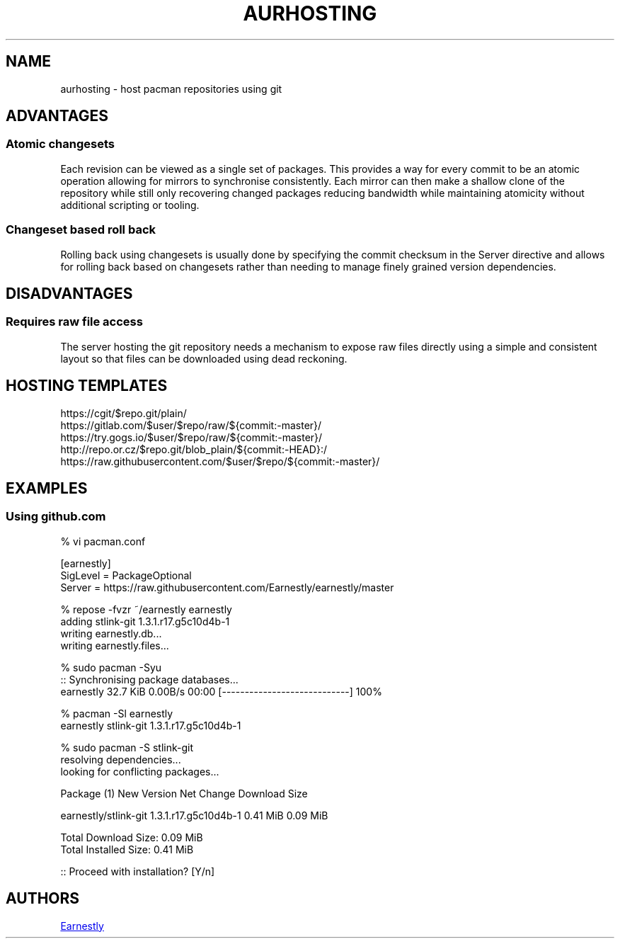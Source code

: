 .TH AURHOSTING 7 2018-02-05 AURUTILS
.SH NAME
aurhosting \- host pacman repositories using git
.
.SH ADVANTAGES
.SS Atomic changesets
.
Each revision can be viewed as a single set of packages. This provides
a way for every commit to be an atomic operation allowing for mirrors
to synchronise consistently. Each mirror can then make a shallow
clone of the repository while still only recovering changed packages
reducing bandwidth while maintaining atomicity without additional
scripting or tooling.
.
.SS Changeset based roll back
.
Rolling back using changesets is usually done by specifying the commit
checksum in the Server directive and allows for rolling back based on
changesets rather than needing to manage finely grained version
dependencies.
.
.SH DISADVANTAGES
.SS Requires raw file access
.
The server hosting the git repository needs a mechanism to expose raw
files directly using a simple and consistent layout so that files can
be downloaded using dead reckoning.
.
.SH HOSTING TEMPLATES
.
.EX
https://cgit/$repo.git/plain/
https://gitlab.com/$user/$repo/raw/${commit:\-master}/
https://try.gogs.io/$user/$repo/raw/${commit:\-master}/
http://repo.or.cz/$repo.git/blob_plain/${commit:\-HEAD}:/
https://raw.githubusercontent.com/$user/$repo/${commit:\-master}/
.EE
.
.SH EXAMPLES
.SS Using github.com
.EX
    % vi pacman.conf

    [earnestly]
    SigLevel = PackageOptional
    Server = https://raw.githubusercontent.com/Earnestly/earnestly/master

    % repose \-fvzr ~/earnestly earnestly
    adding stlink\-git 1.3.1.r17.g5c10d4b\-1
    writing earnestly.db...
    writing earnestly.files...

    % sudo pacman \-Syu
    :: Synchronising package databases...
    earnestly        32.7 KiB  0.00B/s 00:00 [\-\-\-\-\-\-\-\-\-\-\-\-\-\-\-\-\-\-\-\-\-\-\-\-\-\-\-\-] 100%

    % pacman \-Sl earnestly
    earnestly stlink\-git 1.3.1.r17.g5c10d4b\-1

    % sudo pacman \-S stlink\-git
    resolving dependencies...
    looking for conflicting packages...

    Package (1)           New Version           Net Change  Download Size

    earnestly/stlink\-git  1.3.1.r17.g5c10d4b\-1    0.41 MiB       0.09 MiB

    Total Download Size:   0.09 MiB
    Total Installed Size:  0.41 MiB

    :: Proceed with installation? [Y/n]
.EE
.
.SH AUTHORS
.MT https://github.com/Earnestly
Earnestly
.ME
